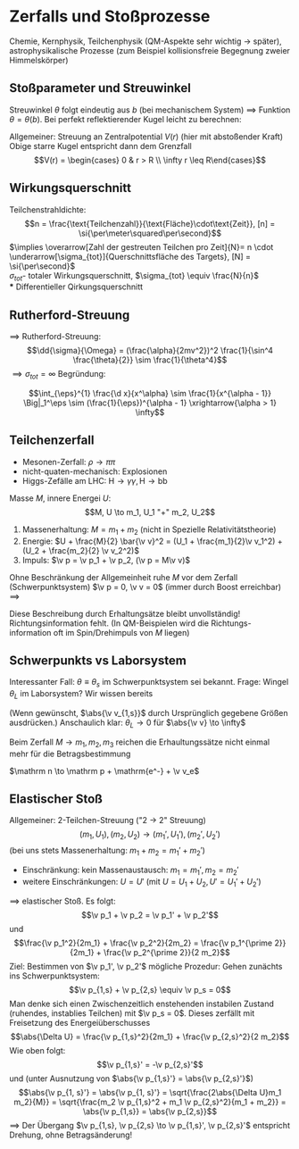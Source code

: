 * Zerfalls und Stoßprozesse
  Chemie, Kernphysik, Teilchenphysik (QM-Aspekte sehr wichtig $\to$ später), astrophysikalische  Prozesse (zum Beispiel kollisionsfreie Begegnung zweier Himmelskörper)
** Stoßparameter und Streuwinkel
   Streuwinkel $\theta$ folgt eindeutig aus $b$ (bei mechanischem System) $\implies$ Funktion $\theta = \theta(b)$. Bei perfekt reflektierender Kugel leicht zu berechnen:
   \begin{align*}
   \pi &= 2\Delta\phi + \theta, b = R\sin(\Delta\phi) \\
   \intertext{Auflösen nach $\theta$}
   \theta(b) = \pi - 2\arcsin{\frac{b}{R}} = r\arccos(\frac{b}{R})
   \end{align*}
   Allgemeiner: Streuung an Zentralpotential $V(r)$ (hier mit abstoßender Kraft)
   Obige starre Kugel entspricht dann dem Grenzfall
   \[V(r) = \begin{cases} 0 & r > R \\ \infty r \leq R\end{cases}\]
   \begin{align*}
   \intertext{Starte mit}
   \d t &= \frac{\d r}{\sqrt{\frac{2}{m}(E - U(r))}}, L = m r^2 \dd{\phi}{t} \\
   \intertext{Hierbei: $E = \frac{m}{2}v_\infty^2, L = m v_\infty b$}
   \phi &= \int \frac{\frac{L^2}{r^2}\d r}{\sqrt{2m(E - V(r)) - \frac{L^2}{r^2}}} \\
   \Delta \phi &= \int_{r_{min}}^{\infty} \frac{\frac{b\d r}{r^2}}{\sqrt{1 - \frac{V(r)}{E} - \frac{b^2}{r^2}}} \\
   \intertext{$r_{min}$ ist Lösung zu}
   1 - \frac{V(r)}{E} - \frac{b^2}{r^2} &= 0 \\
   \intertext{In der Tat: Bei $r_{min}$ ist gerade $\d r = 0$ obgleich $\d \phi \neq 0$ ist. Diest geschieht exakt wenn $\sqrt{\ldots} = 0$}
   \implies \theta(b) &= \pi - 2\Delta\phi \tag{allgemein bekannt} \\
   \intertext{Für konkreten Fall $V(r) = -\frac{\alpha}{r}$ kennen wir Ergebnis:}
   \theta &= 2\phi - \pi, \cos\phi = -\frac{1}{e}
   \intertext{Wir haben also:}
   \sin \frac{\Theta}{2} &= \sin(\phi - \frac{\pi}{2}) = -\sin(\frac{\pi}{2} - \phi) = -\cos \phi = \frac{1}{\sqrt{1 - \frac{2EL}{m\alpha^2}}}
   \intertext{Nutze: $L = mr_\infty b, E = \frac{m}{2} v_\infty^2$}
   \theta(b) &= 2\arcsin(\frac{1}{\sqrt{1 + (\frac{2Eb}{\alpha})^2}})
   \end{align*}
** Wirkungsquerschnitt
   Teilchenstrahldichte:
   \[n = \frac{\text{Teilchenzahl}}{\text{Fläche}\cdot\text{Zeit}}, [n] = \si{\per\meter\squared\per\second}\]
   $\implies \overarrow[Zahl der gestreuten Teilchen pro Zeit]{N}= n \cdot \underarrow[\sigma_{tot}]{Querschnittsfläche des Targets}, [N] = \si{\per\second}$ \\
   $\sigma_{tot}$- totaler Wirkungsquerschnitt, $\sigma_{tot} \equiv \frac{N}{n}$ \\
*** Differentieller Qirkungsquerschnitt
	\begin{align*}
	\d N &= n(\dd{\sigma}{\theta}(\theta)) \\
	\intertext{Ring im Bild hat Fläche:}
	2 \pi b \cdot \d b &= \d \sigma \\
	\d \Theta = \abs{\frac{\d \Theta(b)}{\d b}}\abs{\d b} \\
	\intertext{Damit können wir $\frac{\d \sigma}{\d \theta}(\theta)$ bei bekannter Funktion $\theta(b)$ berechnen:}
	\d N &= n\d\sigma = n2\pi b \d b = n 2pi b \abs{\frac{\d \theta}{\d b}}^{-1} \d \theta \equiv n (\frac{\d \sigma}{\d \theta})\d \theta \\
	\frac{\d\sigma}{\d\theta}&= 2\pi b \abs{\frac{\d\theta}{\d b}}^{-1} = 2\pi b \abs{\frac{\d b}{\d\theta}} \\
	\intertext{speziell:}
	b(\theta) &= R\cos(\frac{\theta}{2}) \tag{Starre Kugel} \\
	\frac{\d \sigma}{\d \theta} &= \pi b R\sin \frac{\theta}{2}
	\intertext{Es ist üblich $\d \theta$ in den differentiellen Raumwinkel umzurechnen:}
	\sigma^2 \d \Omega &= 2\pi \sin{\theta} \sigma \d \theta \sigma \\
	b(\theta) &= R\cos(\frac{\theta}{2}) \\
	\dd{\sigma}{\theta} &= \pi b R \sin{\frac{\theta}{2}} \\
	\dd{\sigma}{\Omega} &= \frac{R^2}{4} \\
	\dd{\sigma}{\Omega} &= \frac{\d \sigma}{2\pi \sim{\theta \d\theta}} = \frac{\pi b R\sin{\frac{\theta}{2}}}{2\pi\sin{\theta}} = \frac{\pi R^2 \cos{\frac{\theta}{2}}\sin{\frac{\theta}{2}}}{2\pi\sin{\theta}} \checkmark \\
	\intertext{$\implies$ gleichberechtigte Streuing in alle Richtungen. Integration:}
	\sigma_{tot} &= \int \d \Omega (\frac{\d \sigma}{\d \Omega}) = (\int \d \Omega) \frac{R^2}{4} = \pi R^2 \checkmark \\
	\intertext{Analoge allgemeine Rechung:}
	\sigma_{tot} &= \int_{0}^{\pi}\d \theta (\frac{\d \sigma}{\d \theta}) = \int_{0}^{\pi}\d\theta 2\pi b \abs{\frac{\d b}{\d \theta}} = \int_{0}^{R} \d b2\pi b = \pi R^2 \\
	\intertext{gilt nur, wenn $\theta(b)$ bei eindlichem $b$ verschwindet}
	\end{align*}
** Rutherford-Streuung
   \begin{align*}
   V(r) &= \frac{\alpha}{r}, \alpha = \frac{q_1 q_2}{4\pi \eps_0} \\
   \intertext{außerdem:}
   \sin \frac{\theta}{2} &= \frac{1}{\sqrt{1 + x^2}} \implies x = \frac{\cos{\frac{\theta}{2}}}{\sin{\frac{\theta}{2}}} \\
   \implies \dd{x}{\theta} &= -\frac{\frac{1}{2}}{\sin^2 \frac{\theta}{2}} \implies \abs{x \dd{x}{\theta}} = \frac{\cos{\frac{\theta}{2}}}{2 \sin^3{\frac{\theta}{2}}} \\
   \dd{\sigma}{\theta} &= \pi (\frac{\alpha}{m v^2})^2 \frac{\cos{\frac{\theta}{2}}}{\sin^3{\frac{\theta}{2}}}, \d \Omega = \d \theta 4\pi \sin \frac{\theta}{2} \cos \frac{\theta}{2} \\
   \implies \dd{\sigma}{\Omega} = (\frac{\alpha}{2mv^2})^2 \frac{1}{\sin^4(\frac{\theta}{2})}
   \end{align*}
   $\implies$ Rutherford-Streuung:
   \[\dd{\sigma}{\Omega} = (\frac{\alpha}{2mv^2})^2 \frac{1}{\sin^4 \frac{\theta}{2}} \sim \frac{1}{\theta^4}\]
   $\implies \sigma_{tot} = \infty$
   Begründung:
   \begin{align*}
   \int \dd{\sigma}{\Omega}\d\Omega &= \int_{0}^{\pi} \dd{\sigma}{\Omega}2\pi \sin{\theta} \d\theta \\
   \intertext{Bei kleinem $\theta$:}
   &\sim \int_{0}^{..}\d\theta \theta \frac{1}{\theta^4} \sim \int_{0}^{...} \dd{\theta}{theta^3} `"='" ~\text{$\infty$}
   \end{align*}
   #+begin_ex latex
   \[\int_{\eps}^{1} \frac{\d x}{x^\alpha} \sim \frac{1}{x^{\alpha - 1}} \Big|_1^\eps \sim (\frac{1}{\eps})^{\alpha - 1} \xrightarrow{\alpha > 1} \infty\]
   #+end_ex
** Teilchenzerfall
   #+ATTR_LATEX: :options
   #+begin_ex latex
   - Mesonen-Zerfall: $\rho \to \pi \pi$
   - nicht-quaten-mechanisch: Explosionen
   - Higgs-Zefälle am LHC: $\mathrm H \to \gamma \gamma, \mathrm H \to \mathrm b \mathrm b$
   #+end_ex

   Masse $M$, innere Energei $U$:
   \[M, U \to m_1, U_1 "+" m_2, U_2\]
   1. Massenerhaltung: $M = m_1 + m_2$ (nicht in Spezielle Relativitätstheorie)
   2. Energie: $U + \frac{M}{2} \bar{\v v}^2 = (U_1 + \frac{m_1}{2}\v v_1^2) + (U_2 + \frac{m_2}{2} \v v_2^2)$
   3. Impuls: $\v p = \v p_1 + \v p_2, (\v p = M\v v)$
   Ohne Beschränkung der Allgemeinheit ruhe $M$ vor dem Zerfall (Schwerpunktsystem) $\v p = 0, \v v = 0$ (immer durch Boost erreichbar) $\implies$
   \begin{align*}
   \v p_1 + \v p_2 &= 0, U - U_1 - U_2 \equiv (\Delta U) = \frac{\v p_1^2}{2 m_1} + \frac{\v p_2^2}{2 m_2} \\
   \abs{\Delta U} &= \frac{p_1^21}{2}(\frac{1}{m_1} + \frac{1}{m_2}) = \frac{p_1^2}{2} \frac{M}{m_1 m_2} \\
   \intertext{mit $\v p_1 = -\v p_2$:}
   \abs{\v p_1} = \abs{\v p_2} &= \sqrt{\frac{2(\Delta U)m_1 m_2}{M}}
   \intertext{Es gilt außerdem:}
   \frac{\abs{v_1}}{\abs{v_2}} &= \frac{m_2}{m_1}
   \end{align*}
   Diese Beschreibung durch Erhaltungsätze bleibt unvollständig! Richtungsinformation fehlt.
   (In QM-Beispielen wird die Richtungs-information oft im Spin/Drehimpuls von $M$ liegen)
** Schwerpunkts vs Laborsystem
   Interessanter Fall: $\theta \equiv \theta_s$ im Schwerpunktsystem sei bekannt. Frage: Wingel
   $\theta_L$ im Laborsystem?
   Wir wissen bereits
   \begin{align*}
   \abs{\v p_{1, s}} &= \sqrt{\frac{2\abs{\Delta U}m_1 m_2}{M}} \\
   \v p_{1,s} &= \abs{\v p_{1,s}} \cvec{\cos \theta_s ; \sin \theta_s}, \v v_{1,s} = \frac{\v p_{1,s}}{m_1}
   \intertext{Boost um $\v v$ zum Laborsystem:}
   \v v_{1,L} &= \v v_{1, s} + \v v = \abs{\v v_{1,s}} \cvec{\cos\theta_s ; \sin\theta_s} + \abs{\v v}\cvec{1;0} \\
   \v v_{1,L} &= \cvec{\abs{\v v_{1,s}}\cos{\theta_s} + \abs{\v v}; \abs{\v v_{1,s}}\sin \theta_s} \\
   \implies \tan\theta_L &= \frac{\abs{\v v_{1,s}}\sin\theta_s}{\abs{\v v_{1,s}}\cos{\theta_s} + \abs{\v v}}
   \end{align*}
   (Wenn gewünscht, $\abs{\v v_{1,s}}$ durch Ursprünglich gegebene Größen ausdrücken.)
   Anschaulich klar: $\theta_L \to 0$ für $\abs{\v v} \to \infty$
   #+begin_remark latex
   Beim Zerfall $M \to m_1, m_2, m_3$ reichen die Erhaultungssätze nicht
   einmal mehr für die Betragsbestimmung
   #+end_remark
   #+ATTR_LATEX: :options [$\beta$-Zerfall]
   #+begin_ex latex
   $\mathrm n \to \mathrm p + \mathrm{e^-} + \v v_e$
   #+end_ex
** Elastischer Stoß
   Allgemeiner: 2-Teilchen-Streuung ("2 $\to$ 2" Streuung)
   \[(m_1, U_1), (m_2, U_2) \to (m_1', U_1'),(m_2', U_2')\]
   (bei uns stets Massenerhaltung: $m_1 + m_2 = m_1' + m_2'$)
   - Einschränkung: kein Massenaustausch: $m_1 = m_1', m_2 = m_2'$
   - weitere Einschränkungen: $U = U'$ (mit $U = U_1 + U_2, U' = U_1' + U_2'$)
   $\implies$ elastischer Stoß. Es folgt:
   \[\v p_1 + \v p_2 = \v p_1' + \v p_2'\]
   und
   \[\frac{\v p_1^2}{2m_1} + \frac{\v p_2^2}{2m_2} = \frac{\v p_1^{\prime 2}}{2m_1} + \frac{\v p_2^{\prime 2}}{2 m_2}\]
   Ziel: Bestimmen von $\v p_1', \v p_2'$ mögliche Prozedur:
   Gehen zunächts ins Schwerpunktsystem:
   \[\v p_{1,s} + \v p_{2,s} \equiv \v p_s = 0\]
   Man denke sich einen Zwischenzeitlich enstehenden instabilen Zustand (ruhendes, instablies Teilchen)
   mit $\v p_s = 0$. Dieses zerfällt mit Freisetzung des Energeiüberschusses
   \[\abs{\Delta U} = \frac{\v p_{1,s}^2}{2m_1} + \frac{\v p_{2,s}^2}{2 m_2}\]
   Wie oben folgt:
   \[\v p_{1,s}' = -\v p_{2,s}'\]
   und (unter Ausnutzung von $\abs{\v p_{1,s}'} = \abs{\v p_{2,s}'}$)
   \[\abs{\v p_{1, s}'} = \abs{\v p_{1, s}'} = \sqrt{\frac{2\abs{\Delta U}m_1 m_2}{M}} = \sqrt{\frac{m_2 \v p_{1,s}^2 + m_1 \v p_{2,s}^2}{m_1 + m_2}} = \abs{\v p_{1,s}} = \abs{\v p_{2,s}}\]
   $\implies$ Der Übergang $\v p_{1,s}, \v p_{2,s} \to \v p_{1,s}', \v p_{2,s}'$
   entspricht Drehung, ohne Betragsänderung!
